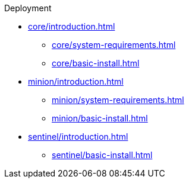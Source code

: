 .Deployment
* xref:core/introduction.adoc[]
** xref:core/system-requirements.adoc[]
** xref:core/basic-install.adoc[]
* xref:minion/introduction.adoc[]
** xref:minion/system-requirements.adoc[]
** xref:minion/basic-install.adoc[]
* xref:sentinel/introduction.adoc[]
** xref:sentinel/basic-install.adoc[]
